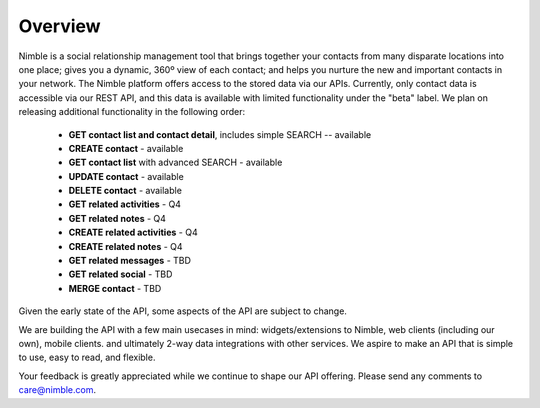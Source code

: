 ========
Overview
========

Nimble is a social relationship management tool that brings together your contacts from many disparate locations into one place; gives you a dynamic, 360º view of each contact; and helps you nurture the new and important contacts in your network. The Nimble platform offers access to the stored data via our APIs.
Currently, only contact data is accessible via our REST API, and this data is available with limited functionality under the "beta" label. We plan on releasing additional functionality in the following order:

 * **GET contact list and contact detail**, includes simple SEARCH -- available
 * **CREATE contact** - available
 * **GET contact list** with advanced SEARCH - available
 * **UPDATE contact** - available
 * **DELETE contact** - available
 * **GET related activities** - Q4
 * **GET related notes** - Q4
 * **CREATE related activities** - Q4
 * **CREATE related notes** - Q4
 * **GET related messages** - TBD
 * **GET related social** - TBD
 * **MERGE contact** - TBD
 
Given the early state of the API, some aspects of the API are subject to change.

We are building the API with a few main usecases in mind: widgets/extensions to Nimble, web clients (including our own), mobile clients. and ultimately 2-way data integrations with other services. We aspire to make an API that is simple to use, easy to read, and flexible. 

Your feedback is greatly appreciated while we continue to shape our API offering. Please send any comments to care@nimble.com.